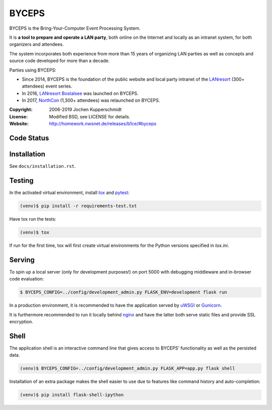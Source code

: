 ======
BYCEPS
======


BYCEPS is the Bring-Your-Computer Event Processing System.

It is **a tool to prepare and operate a LAN party**, both online on the
Internet and locally as an intranet system, for both organizers and
attendees.

The system incorporates both experience from more than 15 years of
organizing LAN parties as well as concepts and source code developed
for more than a decade.

Parties using BYCEPS:

- Since 2014, BYCEPS is the foundation of the public website and local
  party intranet of the LANresort_ (300+ attendees) event series.
- In 2016, `LANresort Bostalsee`_ was launched on BYCEPS.
- In 2017, NorthCon_ (1,300+ attendees) was relaunched on BYCEPS.


.. _LANresort: https://www.lanresort.de/
.. _LANresort Bostalsee: https://bostalsee.lanresort.de/
.. _NorthCon: https://www.northcon.de/


:Copyright: 2006-2019 Jochen Kupperschmidt
:License: Modified BSD, see LICENSE for details.
:Website: http://homework.nwsnet.de/releases/b1ce/#byceps


Code Status
===========

|badge_travisci|
|badge_scrutinizer|
|badge-codeclimate|


.. |badge_travisci| image:: https://travis-ci.org/homeworkprod/byceps.svg?branch=master
   :alt: Build Status
   :target: https://travis-ci.org/homeworkprod/byceps

.. |badge_scrutinizer| image:: https://scrutinizer-ci.com/g/homeworkprod/byceps/badges/quality-score.png?b=master
   :alt: Scrutinizer Code Quality
   :target: https://scrutinizer-ci.com/g/homeworkprod/byceps/?branch=master

.. |badge-codeclimate| image:: https://codeclimate.com/github/codeclimate/codeclimate/badges/gpa.svg
   :alt: Code Climate
   :target: https://codeclimate.com/github/homeworkprod/byceps


Installation
============

See ``docs/installation.rst``.


Testing
=======

In the activated virtual environment, install tox_ and pytest_:

.. code:: sh

    (venv)$ pip install -r requirements-test.txt

Have tox run the tests:

.. code:: sh

    (venv)$ tox

If run for the first time, tox will first create virtual environments
for the Python versions specified in `tox.ini`.


.. _tox: http://tox.testrun.org/
.. _pytest: http://pytest.org/


Serving
=======

To spin up a local server (only for development purposes!) on port 5000
with debugging middleware and in-browser code evaluation:

.. code:: sh

    $ BYCEPS_CONFIG=../config/development_admin.py FLASK_ENV=development flask run

In a production environment, it is recommended to have the application
served by uWSGI_ or Gunicorn_.

It is furthermore recommended to run it locally behind nginx_ and have
the latter both serve static files and provide SSL encryption.


.. _uWSGI: http://uwsgi-docs.readthedocs.io/
.. _Gunicorn: http://gunicorn.org/
.. _nginx: http://nginx.org/


Shell
=====

The application shell is an interactive command line that gives access to
BYCEPS' functionality as well as the persisted data.

.. code:: sh

    (venv)$ BYCEPS_CONFIG=../config/development_admin.py FLASK_APP=app.py flask shell

Installation of an extra package makes the shell easier to use due to features
like command history and auto-completion:

.. code:: sh

    (venv)$ pip install flask-shell-ipython
